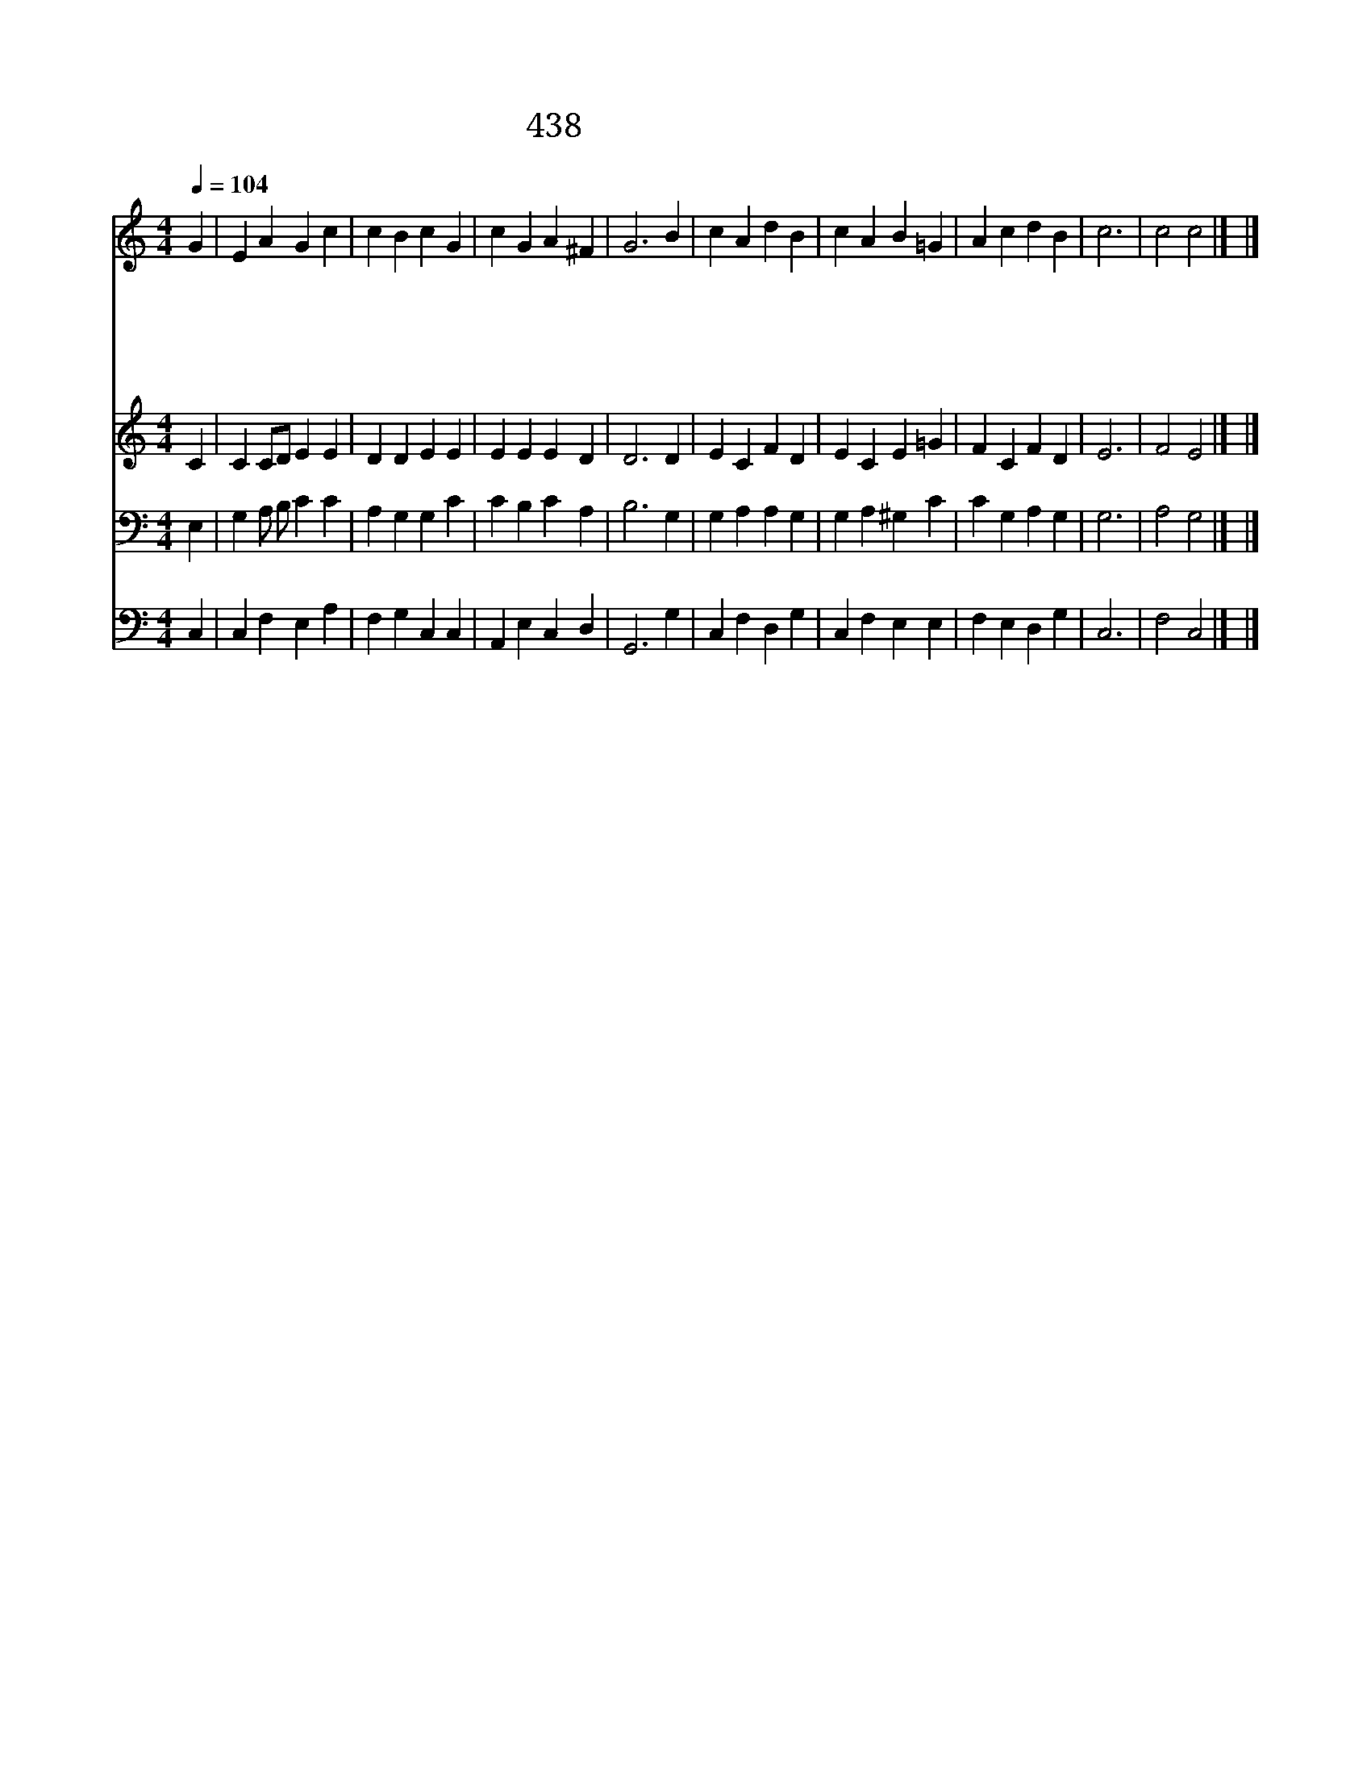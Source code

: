 X:71
T:438 예부터 도움 되시고
Z:I.Watts/W.Croft
Z:Copyright July 7th 2000 by 전도환
Z:All Rights Reserved
%%score 1 2 3 4
L:1/4
Q:1/4=104
M:4/4
I:linebreak $
K:C
V:1 treble
V:2 treble
V:3 bass
V:4 bass
V:1
 G | E A G c | c B c G | c G A ^F | G3 B | c A d B | c A B =G | A c d B | c3 | c2 c2 |] |] %11
w: 예|부 터 도 움|되 시 고 내|소 망 되 신|주 이|세 상 풍 파|중 에 도 늘|보 호 하 시|리|||
w: 이|천 지 만 물|있 기 전 주|먼 져 계 셨|고 온|세 상 만 물|변 해 도 주|변 함 없 도|다|||
w: 주|앞 에 억 천|만 년 이 한|날 과 같 도|다 이|세 상 모 든|일 들 이 다|잠 시 뿐 이|라|||
w: 세|월 이 흘 러|가 는 데 인|생 은 떠 난|다 이|인 생 백 년|살 아 도 꿈|결 과 같 도|다|||
w: 예|부 터 도 움|되 시 고 내|소 망 되 신|주 일|평 생 지 나|갈 동 안 늘|보 호 하 소|서|아 멘||
V:2
 C | C C/D/ E E | D D E E | E E E D | D3 D | E C F D | E C E =G | F C F D | E3 | F2 E2 |] |] %11
V:3
 E, | G, A,/ B,/ C C | A, G, G, C | C B, C A, | B,3 G, | G, A, A, G, | G, A, ^G, C | C G, A, G, | %8
 G,3 | A,2 G,2 |] |] %11
V:4
 C, | C, F, E, A, | F, G, C, C, | A,, E, C, D, | G,,3 G, | C, F, D, G, | C, F, E, E, | %7
 F, E, D, G, | C,3 | F,2 C,2 |] |] %11
